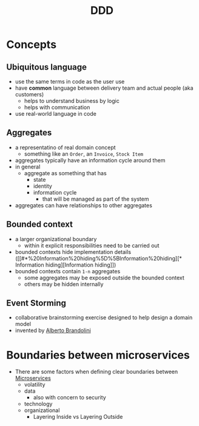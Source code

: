 :PROPERTIES:
:ID:       7c4e66f6-ce2d-441b-8c33-51ba6aec412c
:END:
#+created: 20210622084055689
#+modified: 20220804093959825
#+revision: 0
#+tags: Topics Architecture
#+title: DDD
#+type: text/vnd.tiddlywiki

* Concepts
** Ubiquitous language
    - use the same terms in code as the user use
    - have *common* language between delivery team and actual people (aka customers)
      - helps to understand business by logic
      - helps with communication
    - use real-world language in code
** Aggregates
    - a representatino of real domain concept
      - something like an ~Order~, an ~Invoice~, ~Stock Item~
    - aggregates typically have an information cycle around them
    - in general
      - aggregate as something that has
        - state
        - identity
        - information cycle
          - that will be managed as part of the system
    - aggregates can have relationships to other aggregates
** Bounded context
:PROPERTIES:
:ID:       143d2ed2-443e-467f-94c7-3ff5326b9979
:ROAM_ALIASES: "DDD/Bounded Context"
:END:
  - a larger organizational boundary
    - within it explicit responsibilities need to be carried out
  - bounded contexts hide implementation details ([[#*%20Information%20hiding%5D%5BInformation%20hiding][* Information hiding][Information hiding]])
  - bounded contexts contain ~1-n~ aggregates
    - some aggregates may be exposed outside the bounded context
    - others may be hidden internally
** Event Storming
  - collaborative brainstorming exercise designed to help design a domain model
  - invented by [[https://www.eventstorming.com/][Alberto Brandolini]]

* Boundaries between microservices
  - There are some factors when defining clear boundaries between [[id:adce7f16-ab79-4935-b73e-71f3740a071f][Microservices]]
    - volatility
    - data
      - also with concern to security
    - technology
    - organizational
      - Layering Inside vs Layering Outside
